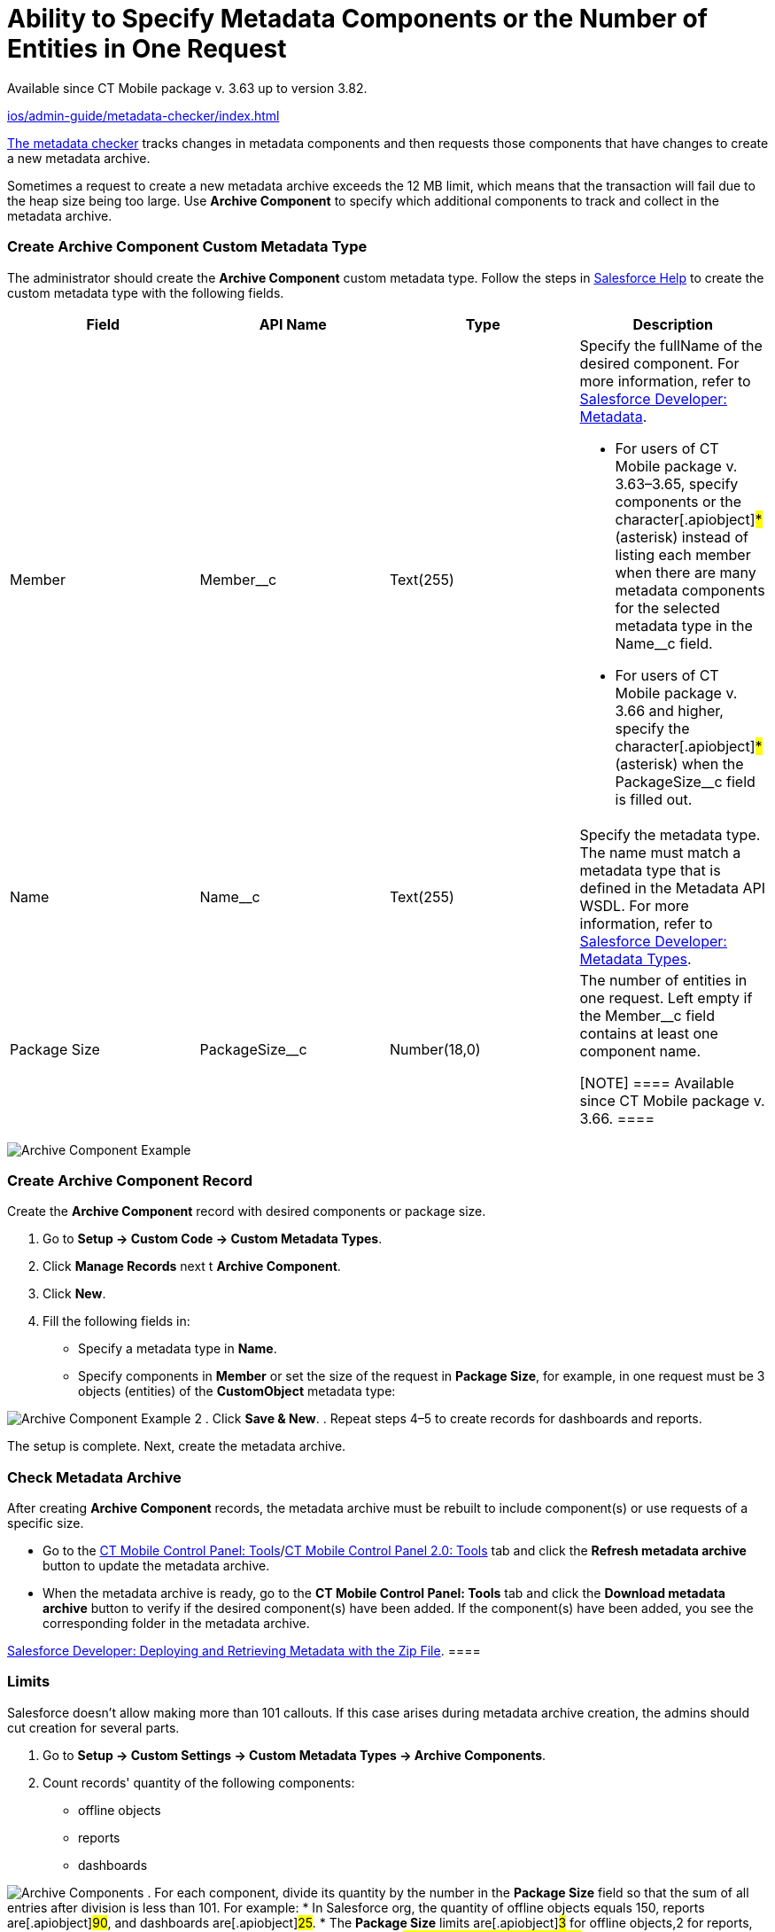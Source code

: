 = Ability to Specify Metadata Components or the Number of Entities in One Request

Available since CT Mobile package v. 3.63 up to version 3.82.

xref:ios/admin-guide/metadata-checker/index.adoc[]

//tag::ios[]

xref:ios/admin-guide/metadata-checker/index.adoc[The metadata checker] tracks changes in
metadata components and then requests those components that have changes
to create a new metadata archive.



Sometimes a request to create a new metadata archive exceeds the 12 MB
limit, which means that the transaction will fail due to the heap size
being too large. Use *Archive Component* to specify which additional
components to track and collect in the metadata archive.

[[h2_1608419557]]
=== Create Archive Component Custom Metadata Type

The administrator should create the *Archive Component* custom metadata
type. Follow the steps in
https://help.salesforce.com/articleView?id=sf.custommetadatatypes_ui_create.htm&type=5[Salesforce
Help] to create the custom metadata type with the following fields.



[width="100%",cols="<25%,<25%,<25%,<25%",]
|===
|*Field* |*API Name* |*Type* |*Description*

|Member |[.apiobject]#Member__c# |Text(255) a|
Specify the [.apiobject]#fullName# of the desired component. For
more information, refer to
https://developer.salesforce.com/docs/atlas.en-us.api_meta.meta/api_meta/metadata.htm[Salesforce
Developer: Metadata].

* For users of CT Mobile package v. 3.63–3.65, specify components or the
character[.apiobject]#*# (asterisk) instead of listing each
member when there are many metadata components for the selected metadata
type in the [.apiobject]#Name__c# field.
* For users of CT Mobile package v. 3.66 and higher, specify the
character[.apiobject]#*# (asterisk) when the
[.apiobject]#PackageSize__c# field is filled out.

|Name |[.apiobject]#Name__c# |Text(255) |Specify the
metadata type. The name must match a metadata type that is defined in
the Metadata API WSDL. For more information, refer to
https://developer.salesforce.com/docs/atlas.en-us.api_meta.meta/api_meta/meta_types_list.htm[Salesforce
Developer: Metadata Types].

|Package Size |[.apiobject]#PackageSize__c# |Number(18,0) a|
The number of entities in one request. Left empty if the
[.apiobject]#Member__c# field contains at least one
component name.

[NOTE] ==== Available since CT Mobile package v. 3.66. ====

|===

image:Archive-Component-Example.png[]

[[h2_584426973]]
=== Create Archive Component Record

Create the *Archive Component* record with desired components or package
size.

. Go to *Setup → Custom Code → Custom Metadata Types*.
. Click *Manage Records* next t *Archive Component*.
. Click *New*.
. Fill the following fields in:
* Specify a metadata type in *Name*.
* Specify components in *Member* or set the size of the request in
*Package Size*, for example, in one request must be
[.apiobject]#3# objects (entities) of the *CustomObject*
metadata type:

image:Archive-Component-Example-2.png[]
. Click *Save & New*.
. Repeat steps 4–5 to create records for dashboards and reports.

The setup is complete. Next, create the metadata archive.

[[h2_84833819]]
=== Check Metadata Archive

After creating *Archive Component* records, the metadata archive must be
rebuilt to include component(s) or use requests of a specific size.

* Go to the xref:ios/admin-guide/ct-mobile-control-panel/ct-mobile-control-panel-tools/index.adoc#h3_1003786176[CT
Mobile Control Panel:
Tools]/xref:ct-mobile-control-panel-tools-new#h3_1003786176[CT
Mobile Control Panel 2.0: Tools] tab and click the *Refresh metadata
archive* button to update the metadata archive.
* When the metadata archive is ready, go to the *CT Mobile Control
Panel: Tools* tab and click the *Download metadata archive* button to
verify if the desired component(s) have been added. If the component(s)
have been added, you see the corresponding folder in the metadata
archive.

//tag::ios[][TIP] ==== To find out more, refer to
https://developer.salesforce.com/docs/atlas.en-us.api_meta.meta/api_meta/file_based_zip_file.htm[Salesforce
Developer: Deploying and Retrieving Metadata with the Zip File]. ====

[[h2_152061858]]
=== Limits

Salesforce doesn't allow making more than 101 callouts. If this case
arises during metadata archive creation, the admins should cut creation
for several parts.

. Go to *Setup → Custom Settings → Custom Metadata Types → Archive
Components*.
. Count records' quantity of the following components:
* offline objects
* reports
* dashboards

image:Archive-Components.png[]
. For each component, divide its quantity by the number in the *Package
Size* field so that the sum of all entries after division is less than
101. For example:
* In Salesforce org, the quantity of offline objects equals
[.apiobject]#150#, reports are[.apiobject]#90#, and
dashboards are[.apiobject]#25#.
* The *Package Size* limits are[.apiobject]#3# for offline
objects,[.apiobject]#2# for reports, and
[.apiobject]#1# for dashboards.
* To count the number of callouts:[.apiobject]#150 ÷ 3 {plus}
90 ÷ 2 {plus}25 ÷ 1 = 120#. The limit is exceeded, so admins should
change the package size for components, i.e.,[.apiobject]#150 ÷
5 {plus} 90 ÷ 2 {plus}25 ÷ 1 = 100#.

The setup is complete.
